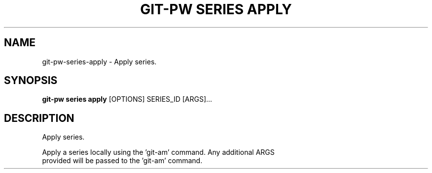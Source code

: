 .TH "GIT-PW SERIES APPLY" "1" "2024-10-23" "2.7.0" "git-pw series apply Manual"
.SH NAME
git-pw\-series\-apply \- Apply series.
.SH SYNOPSIS
.B git-pw series apply
[OPTIONS] SERIES_ID [ARGS]...
.SH DESCRIPTION
Apply series.
.PP
    Apply a series locally using the 'git-am' command. Any additional ARGS
    provided will be passed to the 'git-am' command.
